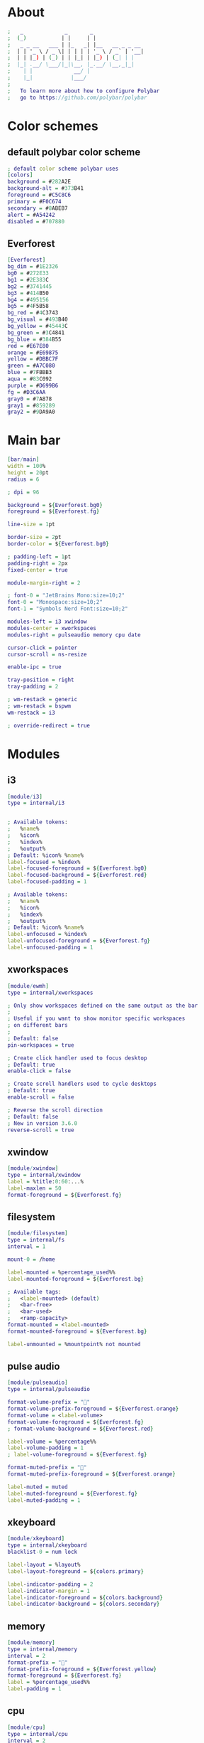 #+property: header-args :tangle config.ini :comments org

* About
#+begin_src dot
  ;   _             _       _                
  ;  (_)           | |     | |               
  ;   _ _ __   ___ | |_   _| |__   __ _ _ __ 
  ;  | | '_ \ / _ \| | | | | '_ \ / _` | '__|
  ;  | | |_) | (_) | | |_| | |_) | (_| | |   
  ;  |_| .__/ \___/|_|\__, |_.__/ \__,_|_|   
  ;    | |             __/ |                 
  ;    |_|            |___/                  
  ;
  ;   To learn more about how to configure Polybar
  ;   go to https://github.com/polybar/polybar
#+end_src

* Color schemes
** default polybar color scheme
#+begin_src dot 
  ; default color scheme polybar uses 
  [colors]
  background = #282A2E
  background-alt = #373B41
  foreground = #C5C8C6
  primary = #F0C674
  secondary = #8ABEB7
  alert = #A54242
  disabled = #707880
#+end_src

** Everforest
#+begin_src dot
  [Everforest]
  bg_dim = #1E2326
  bg0 = #272E33
  bg1 = #2E383C
  bg2 = #3741445
  bg3 = #414B50
  bg4 = #495156
  bg5 = #4F5B58
  bg_red = #4C3743
  bg_visual = #493B40
  bg_yellow = #45443C
  bg_green = #3C4841
  bg_blue = #384B55
  red = #E67E80
  orange = #E69875
  yellow = #DBBC7F
  green = #A7C080
  blue = #7FBBB3
  aqua = #83C092
  purple = #D699B6
  fg = #D3C6AA
  gray0 = #7A878
  gray1 = #859289
  gray2 = #9DA9A0
#+end_src

* Main bar
#+begin_src dot 
  [bar/main]
  width = 100%
  height = 20pt
  radius = 6

  ; dpi = 96

  background = ${Everforest.bg0}
  foreground = ${Everforest.fg}

  line-size = 1pt

  border-size = 2pt
  border-color = ${Everforest.bg0}

  ; padding-left = 1pt
  padding-right = 2px
  fixed-center = true

  module-margin-right = 2

  ; font-0 = "JetBrains Mono:size=10;2"
  font-0 = "Monospace:size=10;2"
  font-1 = "Symbols Nerd Font:size=10;2"

  modules-left = i3 xwindow
  modules-center = xworkspaces
  modules-right = pulseaudio memory cpu date

  cursor-click = pointer
  cursor-scroll = ns-resize

  enable-ipc = true

  tray-position = right
  tray-padding = 2

  ; wm-restack = generic
  ; wm-restack = bspwm
  wm-restack = i3

  ; override-redirect = true
#+end_src

* Modules
** i3
#+begin_src dot
  [module/i3]
  type = internal/i3


  ; Available tokens:
  ;   %name%
  ;   %icon%
  ;   %index%
  ;   %output%
  ; Default: %icon% %name%
  label-focused = %index%
  label-focused-foreground = ${Everforest.bg0}
  label-focused-background = ${Everforest.red}
  label-focused-padding = 1

  ; Available tokens:
  ;   %name%
  ;   %icon%
  ;   %index%
  ;   %output%
  ; Default: %icon% %name%
  label-unfocused = %index%
  label-unfocused-foreground = ${Everforest.fg}
  label-unfocused-padding = 1
#+end_src

** xworkspaces
#+begin_src dot
[module/ewmh]
type = internal/xworkspaces

; Only show workspaces defined on the same output as the bar
;
; Useful if you want to show monitor specific workspaces
; on different bars
;
; Default: false
pin-workspaces = true

; Create click handler used to focus desktop
; Default: true
enable-click = false

; Create scroll handlers used to cycle desktops
; Default: true
enable-scroll = false

; Reverse the scroll direction
; Default: false
; New in version 3.6.0
reverse-scroll = true
#+end_src

** xwindow
#+begin_src dot
  [module/xwindow]
  type = internal/xwindow
  label = %title:0:60:...%
  label-maxlen = 50
  format-foreground = ${Everforest.fg}
#+end_src

** filesystem
#+begin_src dot
  [module/filesystem]
  type = internal/fs
  interval = 1

  mount-0 = /home

  label-mounted = %percentage_used%%
  label-mounted-foreground = ${Everforest.bg}

  ; Available tags:
  ;   <label-mounted> (default)
  ;   <bar-free>
  ;   <bar-used>
  ;   <ramp-capacity>
  format-mounted = <label-mounted>
  format-mounted-foreground = ${Everforest.bg}

  label-unmounted = %mountpoint% not mounted
#+end_src

** pulse audio
#+begin_src dot
  [module/pulseaudio]
  type = internal/pulseaudio

  format-volume-prefix = ""
  format-volume-prefix-foreground = ${Everforest.orange}
  format-volume = <label-volume>
  format-volume-foreground = ${Everforest.fg}
  ; format-volume-background = ${Everforest.red}

  label-volume = %percentage%%
  label-volume-padding = 1
  ; label-volume-foreground = ${Everforest.fg}

  format-muted-prefix = "󰝟"
  format-muted-prefix-foreground = ${Everforest.orange}

  label-muted = muted
  label-muted-foreground = ${Everforest.fg}
  label-muted-padding = 1
#+end_src

** xkeyboard
#+begin_src dot
  [module/xkeyboard]
  type = internal/xkeyboard
  blacklist-0 = num lock

  label-layout = %layout%
  label-layout-foreground = ${colors.primary}

  label-indicator-padding = 2
  label-indicator-margin = 1
  label-indicator-foreground = ${colors.background}
  label-indicator-background = ${colors.secondary}
#+end_src

** memory
#+begin_src dot
  [module/memory]
  type = internal/memory
  interval = 2
  format-prefix = ""
  format-prefix-foreground = ${Everforest.yellow}
  format-foreground = ${Everforest.fg}
  label = %percentage_used%%
  label-padding = 1
#+end_src

** cpu
#+begin_src dot
  [module/cpu]
  type = internal/cpu
  interval = 2
  format-prefix = "󰍛"
  format-prefix-foreground = ${Everforest.green}
  format-foreground = ${Everforest.fg}
  label = %percentage%%
  label-padding = 1
#+end_src

** network base
#+begin_src dot
  [network-base]
  type = internal/network
  interval = 5
  format-connected = <label-connected>
  format-disconnected = <label-disconnected>
  label-disconnected = %{F#F0C674}%ifname%%{F#707880} disconnected
#+end_src 

** wlan
#+begin_src dot
  [module/wlan]
  inherit = network-base
  interface-type = wireless
  label-connected = %{F#F0C674}%ifname%%{F-} %essid% %local_ip%
#+end_src

** eth
#+begin_src dot
  [module/eth]
  inherit = network-base
  interface-type = wired
  label-connected = %{F#F0C674}%ifname%%{F-} %local_ip%
#+end_src

** date
#+begin_src dot
  [module/date]
  type = internal/date
  interval = 60

  format-prefix = ""
  format-prefix-foreground = ${Everforest.blue}

  date = %H:%M
  date-alt = %Y-%m-%d %H:%M:%S

  label = %date%
  label-padding = 1
  label-foreground = ${Everforest.fg}
#+end_src

* launch script
#+begin_src shell :tangle launch.sh :shebang #!/usr/env/bin bash
  # Terminate already running bar instances
  # killall -q polybar
  # If all your bars have ipc enabled, you can also use
  polybar-msg cmd quit

  # Launch Polybar, using default config location ~/.config/polybar/config.ini
  polybar main 2>&1 | tee -a /tmp/polybar.log & disown

  echo "Polybar launched..."
#+end_src
